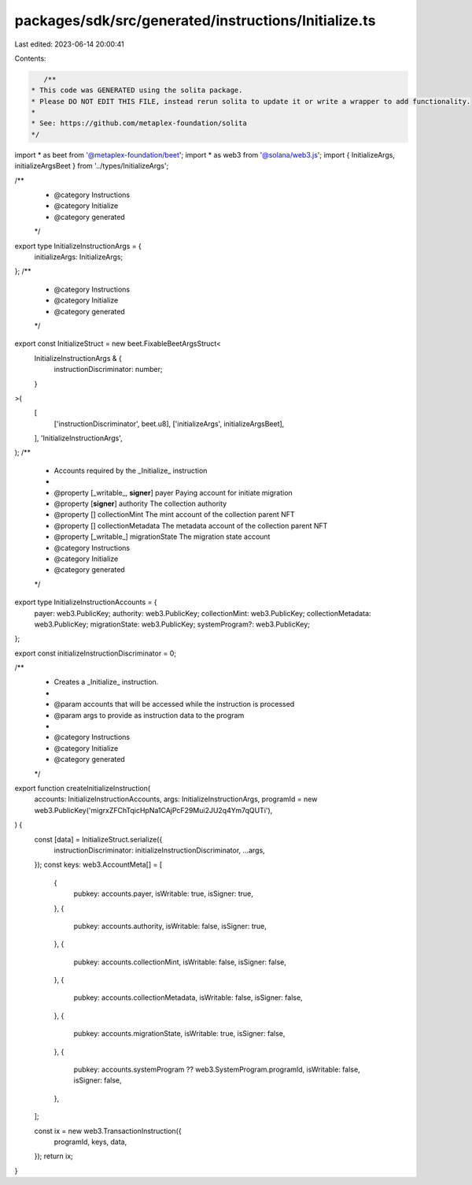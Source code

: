 packages/sdk/src/generated/instructions/Initialize.ts
=====================================================

Last edited: 2023-06-14 20:00:41

Contents:

.. code-block:: ts

    /**
 * This code was GENERATED using the solita package.
 * Please DO NOT EDIT THIS FILE, instead rerun solita to update it or write a wrapper to add functionality.
 *
 * See: https://github.com/metaplex-foundation/solita
 */

import * as beet from '@metaplex-foundation/beet';
import * as web3 from '@solana/web3.js';
import { InitializeArgs, initializeArgsBeet } from '../types/InitializeArgs';

/**
 * @category Instructions
 * @category Initialize
 * @category generated
 */
export type InitializeInstructionArgs = {
  initializeArgs: InitializeArgs;
};
/**
 * @category Instructions
 * @category Initialize
 * @category generated
 */
export const InitializeStruct = new beet.FixableBeetArgsStruct<
  InitializeInstructionArgs & {
    instructionDiscriminator: number;
  }
>(
  [
    ['instructionDiscriminator', beet.u8],
    ['initializeArgs', initializeArgsBeet],
  ],
  'InitializeInstructionArgs',
);
/**
 * Accounts required by the _Initialize_ instruction
 *
 * @property [_writable_, **signer**] payer Paying account for initiate migration
 * @property [**signer**] authority The collection authority
 * @property [] collectionMint The mint account of the collection parent NFT
 * @property [] collectionMetadata The metadata account of the collection parent NFT
 * @property [_writable_] migrationState The migration state account
 * @category Instructions
 * @category Initialize
 * @category generated
 */
export type InitializeInstructionAccounts = {
  payer: web3.PublicKey;
  authority: web3.PublicKey;
  collectionMint: web3.PublicKey;
  collectionMetadata: web3.PublicKey;
  migrationState: web3.PublicKey;
  systemProgram?: web3.PublicKey;
};

export const initializeInstructionDiscriminator = 0;

/**
 * Creates a _Initialize_ instruction.
 *
 * @param accounts that will be accessed while the instruction is processed
 * @param args to provide as instruction data to the program
 *
 * @category Instructions
 * @category Initialize
 * @category generated
 */
export function createInitializeInstruction(
  accounts: InitializeInstructionAccounts,
  args: InitializeInstructionArgs,
  programId = new web3.PublicKey('migrxZFChTqicHpNa1CAjPcF29Mui2JU2q4Ym7qQUTi'),
) {
  const [data] = InitializeStruct.serialize({
    instructionDiscriminator: initializeInstructionDiscriminator,
    ...args,
  });
  const keys: web3.AccountMeta[] = [
    {
      pubkey: accounts.payer,
      isWritable: true,
      isSigner: true,
    },
    {
      pubkey: accounts.authority,
      isWritable: false,
      isSigner: true,
    },
    {
      pubkey: accounts.collectionMint,
      isWritable: false,
      isSigner: false,
    },
    {
      pubkey: accounts.collectionMetadata,
      isWritable: false,
      isSigner: false,
    },
    {
      pubkey: accounts.migrationState,
      isWritable: true,
      isSigner: false,
    },
    {
      pubkey: accounts.systemProgram ?? web3.SystemProgram.programId,
      isWritable: false,
      isSigner: false,
    },
  ];

  const ix = new web3.TransactionInstruction({
    programId,
    keys,
    data,
  });
  return ix;
}



